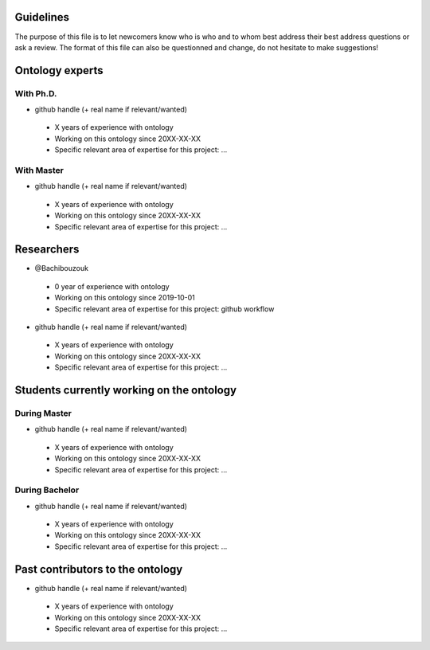 Guidelines
==========

The purpose of this file is to let newcomers know who is who and to whom best address their
best address questions or ask a review. The format of this file can also be questionned and
change, do not hesitate to make suggestions!

Ontology experts
================
With Ph.D.
----------

* github handle (+ real name if relevant/wanted)

 * X years of experience with ontology
 * Working on this ontology since 20XX-XX-XX
 * Specific relevant area of expertise for this project: ...


With Master
-----------

* github handle (+ real name if relevant/wanted)

 * X years of experience with ontology
 * Working on this ontology since 20XX-XX-XX
 * Specific relevant area of expertise for this project: ...


Researchers
===========

* @Bachibouzouk

 * 0 year of experience with ontology
 * Working on this ontology since 2019-10-01
 * Specific relevant area of expertise for this project: github workflow

* github handle (+ real name if relevant/wanted)

 * X years of experience with ontology
 * Working on this ontology since 20XX-XX-XX
 * Specific relevant area of expertise for this project: ...



Students currently working on the ontology
==========================================
During Master
-------------

* github handle (+ real name if relevant/wanted)

 * X years of experience with ontology
 * Working on this ontology since 20XX-XX-XX
 * Specific relevant area of expertise for this project: ...



During Bachelor
---------------

* github handle (+ real name if relevant/wanted)

 * X years of experience with ontology
 * Working on this ontology since 20XX-XX-XX
 * Specific relevant area of expertise for this project: ...



Past contributors to the ontology
=================================

* github handle (+ real name if relevant/wanted)

 * X years of experience with ontology
 * Working on this ontology since 20XX-XX-XX
 * Specific relevant area of expertise for this project: ...


